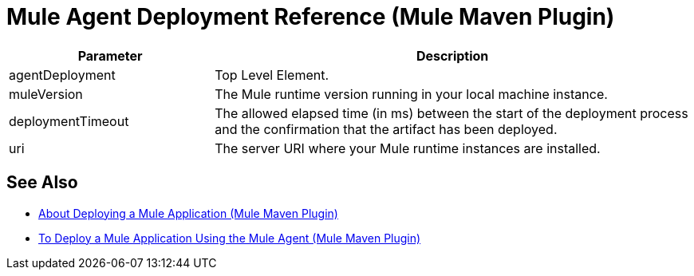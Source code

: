 = Mule Agent Deployment Reference (Mule Maven Plugin)

[%header,cols="30,70"]
|===
|Parameter | Description
|agentDeployment | Top Level Element.
| muleVersion | The Mule runtime version running in your local machine instance.
| deploymentTimeout | The allowed elapsed time (in ms) between the start of the deployment process and the confirmation that the artifact has been deployed.
| uri | The server URI where your Mule runtime instances are installed.
|===

== See Also

* link:/mule-user-guide/v/4.0/mmp-deployment-concept[About Deploying a Mule Application (Mule Maven Plugin)]
* link:/mule-user-guide/v/4.0/agent-deploy-mule-application-mmp-task[To Deploy a Mule Application Using the Mule Agent (Mule Maven Plugin)]
